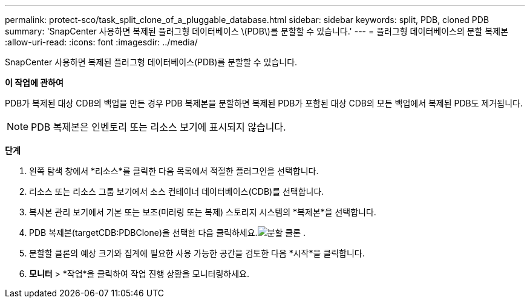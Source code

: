 ---
permalink: protect-sco/task_split_clone_of_a_pluggable_database.html 
sidebar: sidebar 
keywords: split, PDB, cloned PDB 
summary: 'SnapCenter 사용하면 복제된 플러그형 데이터베이스 \(PDB\)를 분할할 수 있습니다.' 
---
= 플러그형 데이터베이스의 분할 복제본
:allow-uri-read: 
:icons: font
:imagesdir: ../media/


[role="lead"]
SnapCenter 사용하면 복제된 플러그형 데이터베이스(PDB)를 분할할 수 있습니다.

*이 작업에 관하여*

PDB가 복제된 대상 CDB의 백업을 만든 경우 PDB 복제본을 분할하면 복제된 PDB가 포함된 대상 CDB의 모든 백업에서 복제된 PDB도 제거됩니다.


NOTE: PDB 복제본은 인벤토리 또는 리소스 보기에 표시되지 않습니다.

*단계*

. 왼쪽 탐색 창에서 *리소스*를 클릭한 다음 목록에서 적절한 플러그인을 선택합니다.
. 리소스 또는 리소스 그룹 보기에서 소스 컨테이너 데이터베이스(CDB)를 선택합니다.
. 복사본 관리 보기에서 기본 또는 보조(미러링 또는 복제) 스토리지 시스템의 *복제본*을 선택합니다.
. PDB 복제본(targetCDB:PDBClone)을 선택한 다음 클릭하세요.image:../media/split_clone.gif["분할 클론"] .
. 분할할 클론의 예상 크기와 집계에 필요한 사용 가능한 공간을 검토한 다음 *시작*을 클릭합니다.
. *모니터* > *작업*을 클릭하여 작업 진행 상황을 모니터링하세요.

